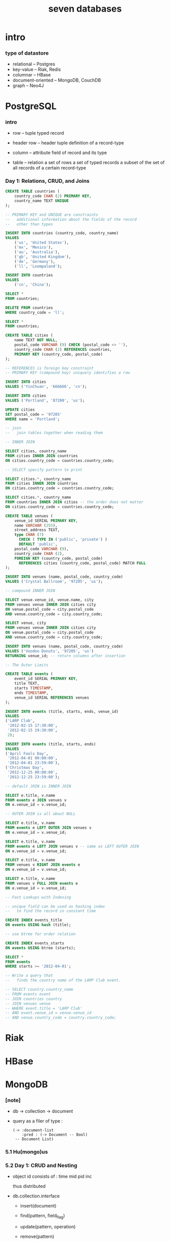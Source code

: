 #+title: seven databases

* intro

*** type of datastore

    - relational -- Postgres
    - key-value -- Riak, Redis
    - columnar -- HBase
    - document-oriented -- MongoDB, CouchDB
    - graph -- Neo4J

* PostgreSQL

*** intro

    - row -- tuple
      typed record

    - header row -- header tuple
      definition of a record-type

    - column -- attribute
      field of record and its type

    - table -- relation
      a set of rows
      a set of typed records
      a subset of the set of all records of a certain record-type

*** Day 1: Relations, CRUD, and Joins

    #+begin_src sql
    CREATE TABLE countries (
        country_code CHAR (2) PRIMARY KEY,
        country_name TEXT UNIQUE
    );

    -- PRIMARY KEY and UNIQUE are constraints
    --   additional information about the fields of the record
    --   other than types

    INSERT INTO countries (country_code, country_name)
    VALUES
        ('us', 'United States'),
        ('mx', 'Mexico'),
        ('au', 'Australia'),
        ('gb', 'United Kingdom'),
        ('de', 'Germany'),
        ('ll', 'Loompaland');

    INSERT INTO countries
    VALUES
        ('cn', 'China');

    SELECT *
    FROM countries;

    DELETE FROM countries
    WHERE country_code = 'll';

    SELECT *
    FROM countries;

    CREATE TABLE cities (
        name TEXT NOT NULL,
        postal_code VARCHAR (9) CHECK (postal_code <> ''),
        country_code CHAR (2) REFERENCES countries,
        PRIMARY KEY (country_code, postal_code)
    );

    -- REFERENCES is foreign key constraint
    -- PRIMARY KEY (compound key) uniquely identifies a row

    INSERT INTO cities
    VALUES ('YinChuan', '666666', 'cn');

    INSERT INTO cities
    VALUES ('Portland', '87200', 'us');

    UPDATE cities
    SET postal_code = '97205'
    WHERE name = 'Portland';

    -- join
    --   join tables together when reading them

    -- INNER JOIN

    SELECT cities, country_name
    FROM cities INNER JOIN countries
    ON cities.country_code = countries.country_code;

    -- SELECT specify pattern to print

    SELECT cities.*, country_name
    FROM cities INNER JOIN countries
    ON cities.country_code = countries.country_code;

    SELECT cities.*, country_name
    FROM countries INNER JOIN cities -- the order does not matter
    ON cities.country_code = countries.country_code;

    CREATE TABLE venues (
        venue_id SERIAL PRIMARY KEY,
        name VARCHAR (255),
        street_address TEXT,
        type CHAR (7)
          CHECK ( TYPE IN ('public', 'private') )
          DEFAULT 'public',
        postal_code VARCHAR (9),
        country_code CHAR (2),
        FOREIGN KEY (country_code, postal_code)
          REFERENCES cities (country_code, postal_code) MATCH FULL
    );

    INSERT INTO venues (name, postal_code, country_code)
    VALUES ('Crystal Ballroom', '97205', 'us');

    -- compound INNER JOIN

    SELECT venue.venue_id, venue.name, city
    FROM venues venue INNER JOIN cities city
    ON venue.postal_code = city.postal_code
    AND venue.country_code = city.country_code;

    SELECT venue, city
    FROM venues venue INNER JOIN cities city
    ON venue.postal_code = city.postal_code
    AND venue.country_code = city.country_code;

    INSERT INTO venues (name, postal_code, country_code)
    VALUES ('Voodoo Donuts', '97205', 'us')
    RETURNING venue_id; -- return columns after insertion

    -- The Outer Limits

    CREATE TABLE events (
        event_id SERIAL PRIMARY KEY,
        title TEXT,
        starts TIMESTAMP,
        ends TIMESTAMP,
        venue_id SERIAL REFERENCES venues
    );

    INSERT INTO events (title, starts, ends, venue_id)
    VALUES
    ('LARP Club',
     '2012-02-15 17:30:00',
     '2012-02-15 19:30:00',
     2);

    INSERT INTO events (title, starts, ends)
    VALUES
    ('April Fools Day',
     '2012-04-01 00:00:00',
     '2012-04-01 23:59:00'),
    ('Christmas Day',
     '2012-12-25 00:00:00',
     '2012-12-25 23:59:00');

    -- default JOIN is INNER JOIN

    SELECT e.title, v.name
    FROM events e JOIN venues v
    ON e.venue_id = v.venue_id;

    -- OUTER JOIN is all about NULL

    SELECT e.title, v.name
    FROM events e LEFT OUTER JOIN venues v
    ON e.venue_id = v.venue_id;

    SELECT e.title, v.name
    FROM events e LEFT JOIN venues v -- same as LEFT OUTER JOIN
    ON e.venue_id = v.venue_id;

    SELECT e.title, v.name
    FROM venues v RIGHT JOIN events e
    ON e.venue_id = v.venue_id;

    SELECT e.title, v.name
    FROM venues v FULL JOIN events e
    ON e.venue_id = v.venue_id;

    -- Fast Lookups with Indexing

    -- unique field can be used as hashing index
    --   to find the record in constant time

    CREATE INDEX events_title
    ON events USING hash (title);

    -- use btree for order relation

    CREATE INDEX events_starts
    ON events USING btree (starts);

    SELECT *
    FROM events
    WHERE starts >= '2012-04-01';

    -- Write a query that
    --   finds the country name of the LARP Club event.

    -- SELECT country.country_name
    -- FROM events event
    -- JOIN countries country
    -- JOIN venues venue
    -- WHERE event.title = 'LARP Club'
    -- AND event.venue_id = venue.venue_id
    -- AND venue.country_code = country.country_code;
    #+end_src

* Riak

* HBase

* MongoDB

*** [note]

    - db -> collection -> document

    - query as a filer of type :
      #+begin_src jojo
      (-> :document-list
          :pred : (-> Document -- Bool)
       -- Document List)
      #+end_src

*** 5.1 Hu(mongo)us

*** 5.2 Day 1: CRUD and Nesting

    - object id consists of :
      time mid pid inc

      thus distributed

    - db.collection.interface
      - insert(document)
      - find(pattern, field_flag)
      - update(pattern, operation)
      - remove(pattern)

      - js function

        #+begin_src js
        db.towns.find( {
          $where : function() {
            return this.population > 6000 && this.population < 600000;
          },
          famous_for : /groundhog/,
        })
        #+end_src

*** 5.3 Day 2: Indexing, Grouping, Mapreduce

*** 5.4 Day 3: Replica Sets, Sharding, GeoSpatial, and GridFS

*** 5.5 Wrap-Up

* CouchDB

* Neo4J

* Redis -- REmote DIctionary Service

*** command line tools

    - redis-server

    - redis-cli -- client
